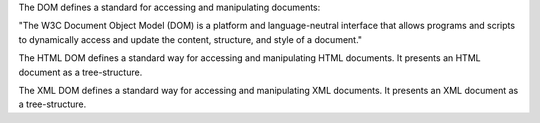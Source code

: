 The DOM defines a standard for accessing and manipulating documents:

"The W3C Document Object Model (DOM) is a platform and language-neutral interface that allows programs and scripts to dynamically access and update the content, structure, and style of a document."

The HTML DOM defines a standard way for accessing and manipulating HTML documents. It presents an HTML document as a tree-structure.

The XML DOM defines a standard way for accessing and manipulating XML documents. It presents an XML document as a tree-structure.
